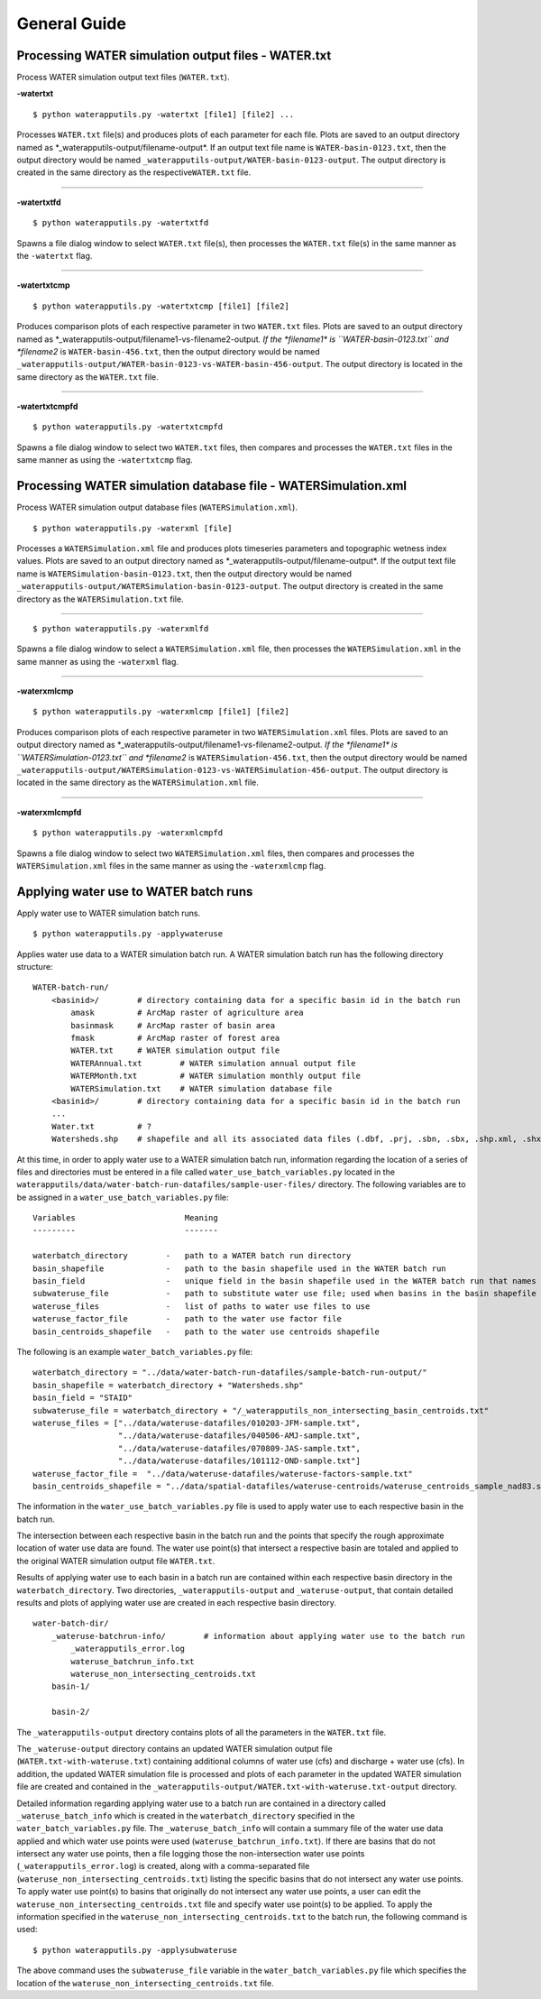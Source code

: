 General Guide
=============

Processing WATER simulation output files - WATER.txt
----------------------------------------------------

Process WATER simulation output text files (``WATER.txt``).

**-watertxt**

::

    $ python waterapputils.py -watertxt [file1] [file2] ...

Processes ``WATER.txt`` file(s) and produces plots of each parameter for
each file. Plots are saved to an output directory named as
\*\_waterapputils-output/filename-output\*. If an output text file name
is ``WATER-basin-0123.txt``, then the output directory would be named
``_waterapputils-output/WATER-basin-0123-output``. The output directory
is created in the same directory as the respective\ ``WATER.txt`` file.

--------------

**-watertxtfd**

::

    $ python waterapputils.py -watertxtfd

Spawns a file dialog window to select ``WATER.txt`` file(s), then
processes the ``WATER.txt`` file(s) in the same manner as the
``-watertxt`` flag.

--------------

**-watertxtcmp**

::

    $ python waterapputils.py -watertxtcmp [file1] [file2]

Produces comparison plots of each respective parameter in two
``WATER.txt`` files. Plots are saved to an output directory named as
\*\_waterapputils-output/filename1-vs-filename2-output\ *. If the
*\ filename1\* is ``WATER-basin-0123.txt`` and *filename2* is
``WATER-basin-456.txt``, then the output directory would be named
``_waterapputils-output/WATER-basin-0123-vs-WATER-basin-456-output``.
The output directory is located in the same directory as the
``WATER.txt`` file.

--------------

**-watertxtcmpfd**

::

    $ python waterapputils.py -watertxtcmpfd

Spawns a file dialog window to select two ``WATER.txt`` files, then
compares and processes the ``WATER.txt`` files in the same manner as
using the ``-watertxtcmp`` flag.


Processing WATER simulation database file - WATERSimulation.xml
---------------------------------------------------------------

Process WATER simulation output database files
(``WATERSimulation.xml``).

::

    $ python waterapputils.py -waterxml [file]

Processes a ``WATERSimulation.xml`` file and produces plots timeseries
parameters and topographic wetness index values. Plots are saved to an
output directory named as \*\_waterapputils-output/filename-output\*. If
the output text file name is ``WATERSimulation-basin-0123.txt``, then
the output directory would be named
``_waterapputils-output/WATERSimulation-basin-0123-output``. The output
directory is created in the same directory as the
``WATERSimulation.txt`` file.

--------------

::

    $ python waterapputils.py -waterxmlfd

Spawns a file dialog window to select a ``WATERSimulation.xml`` file,
then processes the ``WATERSimulation.xml`` in the same manner as using
the ``-waterxml`` flag.

--------------

**-waterxmlcmp**

::

    $ python waterapputils.py -waterxmlcmp [file1] [file2]

Produces comparison plots of each respective parameter in two
``WATERSimulation.xml`` files. Plots are saved to an output directory
named as \*\_waterapputils-output/filename1-vs-filename2-output\ *. If
the *\ filename1\* is ``WATERSimulation-0123.txt`` and *filename2* is
``WATERSimulation-456.txt``, then the output directory would be named
``_waterapputils-output/WATERSimulation-0123-vs-WATERSimulation-456-output``.
The output directory is located in the same directory as the
``WATERSimulation.xml`` file.

--------------

**-waterxmlcmpfd**

::

    $ python waterapputils.py -waterxmlcmpfd

Spawns a file dialog window to select two ``WATERSimulation.xml`` files,
then compares and processes the ``WATERSimulation.xml`` files in the
same manner as using the ``-waterxmlcmp`` flag.


Applying water use to WATER batch runs
--------------------------------------

Apply water use to WATER simulation batch runs.

::

    $ python waterapputils.py -applywateruse

Applies water use data to a WATER simulation batch run. A WATER
simulation batch run has the following directory structure:

::

    WATER-batch-run/
        <basinid>/        # directory containing data for a specific basin id in the batch run
            amask         # ArcMap raster of agriculture area
            basinmask     # ArcMap raster of basin area
            fmask         # ArcMap raster of forest area
            WATER.txt     # WATER simulation output file
            WATERAnnual.txt        # WATER simulation annual output file
            WATERMonth.txt         # WATER simulation monthly output file
            WATERSimulation.txt    # WATER simulation database file
        <basinid>/        # directory containing data for a specific basin id in the batch run
        ...
        Water.txt         # ?
        Watersheds.shp    # shapefile and all its associated data files (.dbf, .prj, .sbn, .sbx, .shp.xml, .shx)                         # containing all the basins used in the batch run

At this time, in order to apply water use to a WATER simulation batch
run, information regarding the location of a series of files and
directories must be entered in a file called
``water_use_batch_variables.py`` located in the
``waterapputils/data/water-batch-run-datafiles/sample-user-files/``
directory. The following variables are to be assigned in a
``water_use_batch_variables.py`` file:

::

    Variables                       Meaning
    ---------                       -------
             
    waterbatch_directory        -   path to a WATER batch run directory
    basin_shapefile             -   path to the basin shapefile used in the WATER batch run
    basin_field                 -   unique field in the basin shapefile used in the WATER batch run that names the batch run directories; e.g. STAID
    subwateruse_file            -   path to substitute water use file; used when basins in the basin shapefile do not intersect with water use centroids
    wateruse_files              -   list of paths to water use files to use
    wateruse_factor_file        -   path to the water use factor file
    basin_centroids_shapefile   -   path to the water use centroids shapefile

The following is an example ``water_batch_variables.py`` file:

::

    waterbatch_directory = "../data/water-batch-run-datafiles/sample-batch-run-output/"
    basin_shapefile = waterbatch_directory + "Watersheds.shp"
    basin_field = "STAID"
    subwateruse_file = waterbatch_directory + "/_waterapputils_non_intersecting_basin_centroids.txt"
    wateruse_files = ["../data/wateruse-datafiles/010203-JFM-sample.txt", 
                      "../data/wateruse-datafiles/040506-AMJ-sample.txt", 
                      "../data/wateruse-datafiles/070809-JAS-sample.txt", 
                      "../data/wateruse-datafiles/101112-OND-sample.txt"]                  
    wateruse_factor_file =  "../data/wateruse-datafiles/wateruse-factors-sample.txt"
    basin_centroids_shapefile = "../data/spatial-datafiles/wateruse-centroids/wateruse_centroids_sample_nad83.shp"

The information in the ``water_use_batch_variables.py`` file is used to
apply water use to each respective basin in the batch run.

The intersection between each respective basin in the batch run and the
points that specify the rough approximate location of water use data are
found. The water use point(s) that intersect a respective basin are
totaled and applied to the original WATER simulation output file
``WATER.txt``.

Results of applying water use to each basin in a batch run are contained
within each respective basin directory in the ``waterbatch_directory``.
Two directories, ``_waterapputils-output`` and ``_wateruse-output``,
that contain detailed results and plots of applying water use are
created in each respective basin directory.

::

    water-batch-dir/
        _wateruse-batchrun-info/        # information about applying water use to the batch run
            _waterapputils_error.log
            wateruse_batchrun_info.txt
            wateruse_non_intersecting_centroids.txt
        basin-1/
            
        basin-2/

The ``_waterapputils-output`` directory contains plots of all the
parameters in the ``WATER.txt`` file.

The ``_wateruse-output`` directory contains an updated WATER simulation
output file (``WATER.txt-with-wateruse.txt``) containing additional
columns of water use (cfs) and discharge + water use (cfs). In addition,
the updated WATER simulation file is processed and plots of each
parameter in the updated WATER simulation file are created and contained
in the ``_waterapputils-output/WATER.txt-with-wateruse.txt-output``
directory.

Detailed information regarding applying water use to a batch run are
contained in a directory called ``_wateruse_batch_info`` which is
created in the ``waterbatch_directory`` specified in the
``water_batch_variables.py`` file. The ``_wateruse_batch_info`` will
contain a summary file of the water use data applied and which water use
points were used (``wateruse_batchrun_info.txt``). If there are basins
that do not intersect any water use points, then a file logging those
the non-intersection water use points (``_waterapputils_error.log``) is
created, along with a comma-separated file
(``wateruse_non_intersecting_centroids.txt``) listing the specific
basins that do not intersect any water use points. To apply water use
point(s) to basins that originally do not intersect any water use
points, a user can edit the ``wateruse_non_intersecting_centroids.txt``
file and specify water use point(s) to be applied. To apply the
information specified in the ``wateruse_non_intersecting_centroids.txt``
to the batch run, the following command is used:

::

    $ python waterapputils.py -applysubwateruse

The above command uses the ``subwateruse_file`` variable in the
``water_batch_variables.py`` file which specifies the location of the
``wateruse_non_intersecting_centroids.txt`` file.
